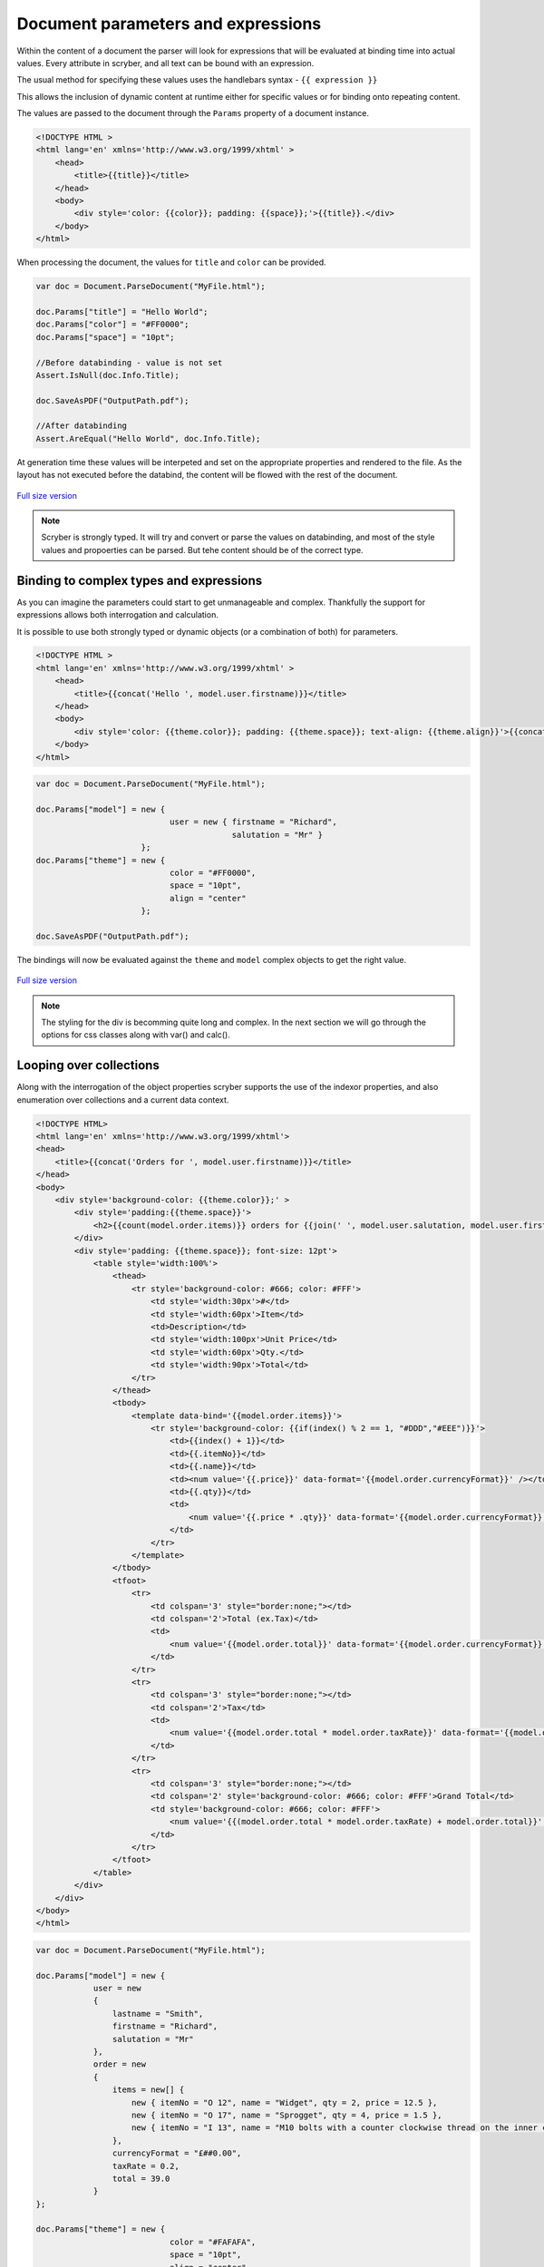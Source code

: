 =====================================
Document parameters and expressions
=====================================

Within the content of a document the parser will look for expressions that will be evaluated at binding time into actual values.
Every attribute in scryber, and all text can be bound with an expression.

The usual method for specifying these values uses the handlebars syntax - ``{{ expression }}``

This allows the inclusion of dynamic content at runtime either for specific values or for binding onto repeating content.

The values are passed to the document through the ``Params`` property of a document instance.

.. code:: html

    <!DOCTYPE HTML >
    <html lang='en' xmlns='http://www.w3.org/1999/xhtml' >
        <head>
            <title>{{title}}</title>
        </head>
        <body>
            <div style='color: {{color}}; padding: {{space}};'>{{title}}.</div>
        </body>
    </html>

When processing the document, the values for ``title`` and ``color`` can be provided.

.. code:: csharp

    var doc = Document.ParseDocument("MyFile.html");

    doc.Params["title"] = "Hello World";
    doc.Params["color"] = "#FF0000";
    doc.Params["space"] = "10pt";

    //Before databinding - value is not set
    Assert.IsNull(doc.Info.Title);

    doc.SaveAsPDF("OutputPath.pdf");

    //After databinding
    Assert.AreEqual("Hello World", doc.Info.Title);

At generation time these values will be interpeted and set on the appropriate properties and rendered to the file.
As the layout has not executed before the databind, the content will be flowed with the rest of the document.


.. figure:: ../images/doc_simple_binding.png
    :target: ../_images/doc_simple_binding.png
    :alt: Binding simple content for documents
    :width: 600px
    :class: with-shadow

`Full size version <../_images/doc_simple_binding.png>`_


.. note:: Scryber is strongly typed. It will try and convert or parse the values on databinding, and most of the style values and propoerties can be parsed. But tehe content should be of the correct type.


Binding to complex types and expressions
-----------------------------------------

As you can imagine the parameters could start to get unmanageable and complex.
Thankfully the support for expressions allows both interrogation and calculation.

It is possible to use both strongly typed or dynamic objects (or a combination of both) for parameters.

.. code:: html

    <!DOCTYPE HTML >
    <html lang='en' xmlns='http://www.w3.org/1999/xhtml' >
        <head>
            <title>{{concat('Hello ', model.user.firstname)}}</title>
        </head>
        <body>
            <div style='color: {{theme.color}}; padding: {{theme.space}}; text-align: {{theme.align}}'>{{concat('Hello ',model.user.firstname)}}.</div>
        </body>
    </html>


.. code:: csharp

    var doc = Document.ParseDocument("MyFile.html");

    doc.Params["model"] = new { 
                                user = new { firstname = "Richard", 
                                             salutation = "Mr" }
                          };
    doc.Params["theme"] = new {
                                color = "#FF0000",
                                space = "10pt",
                                align = "center"
                          };

    doc.SaveAsPDF("OutputPath.pdf");

The bindings will now be evaluated against the ``theme`` and ``model`` complex objects to get the right value.


.. figure:: ../images/doc_expression_binding.png
    :target: ../_images/doc_expression_binding.png
    :alt: Binding complex content for documents
    :width: 600px
    :class: with-shadow

`Full size version <../_images/doc_expression_binding.png>`_

.. note:: The styling for the div is becomming quite long and complex. In the next section we will go through the options for css classes along with var() and calc().


Looping over collections
-------------------------

Along with the interrogation of the object properties scryber supports the use of the indexor properties, and also enumeration over collections and a current data context.

.. code:: html

    <!DOCTYPE HTML>
    <html lang='en' xmlns='http://www.w3.org/1999/xhtml'>
    <head>
        <title>{{concat('Orders for ', model.user.firstname)}}</title>
    </head>
    <body>
        <div style='background-color: {{theme.color}};' >
            <div style='padding:{{theme.space}}'>
                <h2>{{count(model.order.items)}} orders for {{join(' ', model.user.salutation, model.user.firstname, model.user.lastname)}}</h2>
            </div>
            <div style='padding: {{theme.space}}; font-size: 12pt'>
                <table style='width:100%'>
                    <thead>
                        <tr style='background-color: #666; color: #FFF'>
                            <td style='width:30px'>#</td>
                            <td style='width:60px'>Item</td>
                            <td>Description</td>
                            <td style='width:100px'>Unit Price</td>
                            <td style='width:60px'>Qty.</td>
                            <td style='width:90px'>Total</td>
                        </tr>
                    </thead>
                    <tbody>
                        <template data-bind='{{model.order.items}}'>
                            <tr style='background-color: {{if(index() % 2 == 1, "#DDD","#EEE")}}'>
                                <td>{{index() + 1}}</td>
                                <td>{{.itemNo}}</td>
                                <td>{{.name}}</td>
                                <td><num value='{{.price}}' data-format='{{model.order.currencyFormat}}' /></td>
                                <td>{{.qty}}</td>
                                <td>
                                    <num value='{{.price * .qty}}' data-format='{{model.order.currencyFormat}}' />
                                </td>
                            </tr>
                        </template>
                    </tbody>
                    <tfoot>
                        <tr>
                            <td colspan='3' style="border:none;"></td>
                            <td colspan='2'>Total (ex.Tax)</td>
                            <td>
                                <num value='{{model.order.total}}' data-format='{{model.order.currencyFormat}}' />
                            </td>
                        </tr>
                        <tr>
                            <td colspan='3' style="border:none;"></td>
                            <td colspan='2'>Tax</td>
                            <td>
                                <num value='{{model.order.total * model.order.taxRate}}' data-format='{{model.order.currencyFormat}}' />
                            </td>
                        </tr>
                        <tr>
                            <td colspan='3' style="border:none;"></td>
                            <td colspan='2' style='background-color: #666; color: #FFF'>Grand Total</td>
                            <td style='background-color: #666; color: #FFF'>
                                <num value='{{(model.order.total * model.order.taxRate) + model.order.total}}' data-format='{{model.order.currencyFormat}}' />
                            </td>
                        </tr>
                    </tfoot>
                </table>
            </div>
        </div>
    </body>
    </html>



.. code:: csharp

    var doc = Document.ParseDocument("MyFile.html");

    doc.Params["model"] = new {
                user = new
                {
                    lastname = "Smith",
                    firstname = "Richard",
                    salutation = "Mr"
                },
                order = new
                {
                    items = new[] {
                        new { itemNo = "O 12", name = "Widget", qty = 2, price = 12.5 },
                        new { itemNo = "O 17", name = "Sprogget", qty = 4, price = 1.5 },
                        new { itemNo = "I 13", name = "M10 bolts with a counter clockwise thread on the inner content and a star nut top, tamper proof and locking ring included.", qty = 8, price = 1.0 },
                    },
                    currencyFormat = "£##0.00",
                    taxRate = 0.2,
                    total = 39.0
                }
    };

    doc.Params["theme"] = new {
                                color = "#FAFAFA",
                                space = "10pt",
                                align = "center"
                          };

    doc.SaveAsPDF("OutputPath.pdf");

.. figure:: ../images/doc_expression_ordertemplate.png
    :target: ../_images/doc_expression_ordertemplate.png
    :alt: Repeating binding on items for documents
    :width: 600px
    :class: with-shadow

`Full size version <../_images/doc_sexpression_ordertemplate.png>`_

There is a lot going on here, but...

* The heading is counting the number of order items and joining some strings together
* The table head is setting the widths of the columns that the content flows into.
* The table body has a ``template`` and is looping over the ``model.order.items`` collection, and creating a row for each of the items.
* The ``index()`` function is returning the *zero-based* index in the collection.
* The ``if(calc, true, false)`` function is setting the style for alternate rows.
* Inside the template row we are referring to the current item with the dot prefix.
* The I 13 item has a long desciption that is flowing across multiple line in the cell.
* The ``footer`` rows are performing some calculations based on the summary information, and outputting the total values.
* The ``num @data-format`` is changing the output text to a currency value within the model.

The template will work on any collection, or an individual item as a *with* expression.


Dynamically showing and hiding content
---------------------------------------



Calculations in expressions
---------------------------